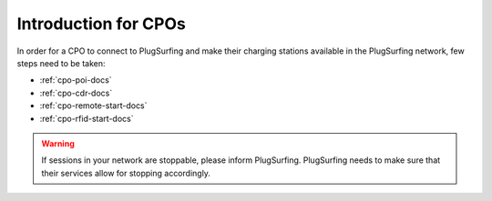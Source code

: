 Introduction for CPOs
=====================
In order for a CPO to connect to PlugSurfing and make their charging stations
available in the PlugSurfing network, few steps need to be taken:

* :ref:`cpo-poi-docs`
* :ref:`cpo-cdr-docs`
* :ref:`cpo-remote-start-docs`
* :ref:`cpo-rfid-start-docs`

.. warning:: If sessions in your network are stoppable, please inform PlugSurfing.
             PlugSurfing needs to make sure that their services allow for stopping accordingly.
